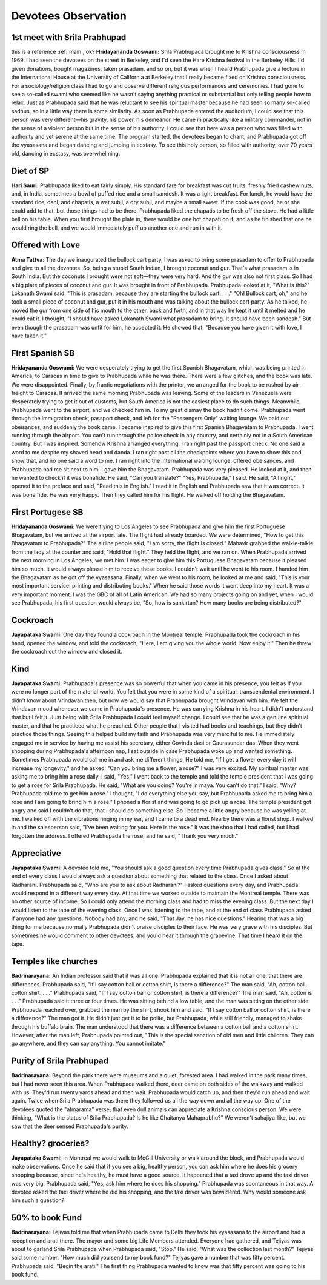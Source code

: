 Devotees Observation
====================
.. _main:

1st meet with Srila Prabhupad
-----------------------------
this is a reference :ref:`main`, ok?
**Hridayananda Goswami:** Srila Prabhupada brought me to Krishna consciousness in 1969. I had seen the devotees on the street in Berkeley, and I'd seen the Hare Krishna festival in the Berkeley Hills. I'd given donations, bought magazines, taken prasadam, and so on, but it was when I heard Prabhupada give a lecture in the International House at the University of California at Berkeley that I really became fixed on Krishna consciousness.
For a sociology/religion class I had to go and observe different religious performances and ceremonies. I had gone to see a so-called swami who seemed like he wasn't saying anything practical or substantial but only telling people how to relax. Just as Prabhupada said that he was reluctant to see his spiritual master because he had seen so many so-called sadhus, so in a little way there is some similarity.
As soon as Prabhupada entered the auditorium, I could see that this person was very different—his gravity, his power, his demeanor. He came in practically like a military commander, not in the sense of a violent person but in the sense of his authority. I could see that here was a person who was filled with authority and yet serene at the same time. The program started, the devotees began to chant, and Prabhupada got off the vyasasana and began dancing and jumping in ecstasy. To see this holy person, so filled with authority, over 70 years old, dancing in ecstasy, was overwhelming.

Diet of SP
----------
**Hari Sauri:** Prabhupada liked to eat fairly simply. His standard fare for breakfast was cut fruits, freshly fried cashew nuts, and, in India, sometimes a bowl of puffed rice and a small sandesh. It was a light breakfast. For lunch, he would have the standard rice, dahl, and chapatis, a wet subji, a dry subji, and maybe a small sweet. If the cook was good, he or she could add to that, but those things had to be there. Prabhupada liked the chapatis to be fresh off the stove. He had a little bell on his table. When you first brought the plate in, there would be one hot chapati on it, and as he finished that one he would ring the bell, and we would immediately puff up another one and run in with it.

Offered with Love
-----------------
**Atma Tattva:** The day we inaugurated the bullock cart party, I was asked to bring some prasadam to offer to Prabhupada and give to all the devotees. So, being a stupid South Indian, I brought coconut and gur. That's what prasadam is in South India. But the coconuts I brought were not soft—they were very hard. And the gur was also not first class. So I had a big plate of pieces of coconut and gur. It was brought in front of Prabhupada. Prabhupada looked at it, "What is this?" Lokanath Swami said, "This is prasadam, because they are starting the bullock cart. . . ." "Oh! Bullock cart, oh," and he took a small piece of coconut and gur, put it in his mouth and was talking about the bullock cart party. As he talked, he moved the gur from one side of his mouth to the other, back and forth, and in that way he kept it until it melted and he could eat it. I thought, "I should have asked Lokanath Swami what prasadam to bring. It should have been sandesh." But even though the prasadam was unfit for him, he accepted it. He showed that, "Because you have given it with love, I have taken it."

First Spanish SB
----------------
**Hridayananda Goswami:** We were desperately trying to get the first Spanish Bhagavatam, which was being printed in America, to Caracas in time to give to Prabhupada while he was there. There were a few glitches, and the book was late. We were disappointed. Finally, by frantic negotiations with the printer, we arranged for the book to be rushed by air-freight to Caracas. It arrived the same morning Prabhupada was leaving. Some of the leaders in Venezuela were desperately trying to get it out of customs, but South America is not the easiest place to do such things.
Meanwhile, Prabhupada went to the airport, and we checked him in. To my great dismay the book hadn't come. Prabhupada went through the immigration check, passport check, and left for the "Passengers Only" waiting lounge. We paid our obeisances, and suddenly the book came. I became inspired to give this first Spanish Bhagavatam to Prabhupada. I went running through the airport. You can't run through the police check in any country, and certainly not in a South American country. But I was inspired. Somehow Krishna arranged everything. I ran right past the passport check. No one said a word to me despite my shaved head and danda. I ran right past all the checkpoints where you have to show this and show that, and no one said a word to me. I ran right into the international waiting lounge, offered obeisances, and Prabhupada had me sit next to him. I gave him the Bhagavatam. Prabhupada was very pleased. He looked at it, and then he wanted to check if it was bonafide. He said, "Can you translate?" "Yes, Prabhupada," I said. He said, "All right," opened it to the preface and said, "Read this in English." I read it in English and Prabhupada saw that it was correct. It was bona fide. He was very happy. Then they called him for his flight. He walked off holding the Bhagavatam.

First Portugese SB
------------------
**Hridayananda Goswami:** We were flying to Los Angeles to see Prabhupada and give him the first Portuguese Bhagavatam, but we arrived at the airport late. The flight had already boarded. We were determined, "How to get this Bhagavatam to Prabhupada?" The airline people said, "I am sorry, the flight is closed." Mahavir grabbed the walkie-talkie from the lady at the counter and said, "Hold that flight." They held the flight, and we ran on.
When Prabhupada arrived the next morning in Los Angeles, we met him. I was eager to give him this Portuguese Bhagavatam because it pleased him so much. It would always please him to receive these books. I couldn't wait until he went to his room. I handed him the Bhagavatam as he got off the vyasasana. Finally, when we went to his room, he looked at me and said, "This is your most important service: printing and distributing books." When he said those words it went deep into my heart. It was a very important moment. I was the GBC of all of Latin American. We had so many projects going on and yet, when I would see Prabhupada, his first question would always be, "So, how is sankirtan? How many books are being distributed?"

Cockroach
---------
**Jayapataka Swami:** One day they found a cockroach in the Montreal temple. Prabhupada took the cockroach in his hand, opened the window, and told the cockroach, "Here, I am giving you the whole world. Now enjoy it." Then he threw the cockroach out the window and closed it.

Kind
----
**Jayapataka Swami:** Prabhupada's presence was so powerful that when you came in his presence, you felt as if you were no longer part of the material world. You felt that you were in some kind of a spiritual, transcendental environment. I didn't know about Vrindavan then, but now we would say that Prabhupada brought Vrindavan with him. We felt the Vrindavan mood whenever we came in Prabhupada's presence. He was carrying Krishna in his heart. I didn't understand that but I felt it. Just being with Srila Prabhupada I could feel myself change. I could see that he was a genuine spiritual master, and that he practiced what he preached. Other people that I visited had books and teachings, but they didn't practice those things.
Seeing this helped build my faith and Prabhupada was very merciful to me. He immediately engaged me in service by having me assist his secretary, either Govinda dasi or Gaurasundar das. When they went shopping during Prabhupada's afternoon nap, I sat outside in case Prabhupada woke up and wanted something. Sometimes Prabhupada would call me in and ask me different things. He told me, "If I get a flower every day it will increase my longevity," and he asked, "Can you bring me a flower; a rose?" I was very excited. My spiritual master was asking me to bring him a rose daily. I said, "Yes."
I went back to the temple and told the temple president that I was going to get a rose for Srila Prabhupada. He said, "What are you doing? You're in maya. You can't do that." I said, "Why? Prabhupada told me to get him a rose." I thought, "I do everything else you say, but Prabhupada asked me to bring him a rose and I am going to bring him a rose." I phoned a florist and was going to go pick up a rose. The temple president got angry and said I couldn't do that, that I should do something else. So I became a little angry because he was yelling at me. I walked off with the vibrations ringing in my ear, and I came to a dead end. Nearby there was a florist shop. I walked in and the salesperson said, "I've been waiting for you. Here is the rose." It was the shop that I had called, but I had forgotten the address. I offered Prabhupada the rose, and he said, "Thank you very much."

Appreciative
------------
**Jayapataka Swami:** A devotee told me, "You should ask a good question every time Prabhupada gives class." So at the end of every class I would always ask a question about something that related to the class. Once I asked about Radharani. Prabhupada said, "Who are you to ask about Radharani?" I asked questions every day, and Prabhupada would respond in a different way every day.
At that time we worked outside to maintain the Montreal temple. There was no other source of income. So I could only attend the morning class and had to miss the evening class. But the next day I would listen to the tape of the evening class. Once I was listening to the tape, and at the end of class Prabhupada asked if anyone had any questions. Nobody had any, and he said, "That Jay, he has nice questions." Hearing that was a big thing for me because normally Prabhupada didn't praise disciples to their face. He was very grave with his disciples. But sometimes he would comment to other devotees, and you'd hear it through the grapevine. That time I heard it on the tape.

Temples like churches
---------------------
**Badrinarayana:** An Indian professor said that it was all one. Prabhupada explained that it is not all one, that there are differences. Prabhupada said, "If I say cotton ball or cotton shirt, is there a difference?" The man said, "Ah, cotton ball, cotton shirt. . . ." Prabhupada said, "If I say cotton ball or cotton shirt, is there a difference?" The man said, "Ah, cotton is . . ." Prabhupada said it three or four times. He was sitting behind a low table, and the man was sitting on the other side. Prabhupada reached over, grabbed the man by the shirt, shook him and said, "If I say cotton ball or cotton shirt, is there a difference?" The man got it. He didn't just get it to be polite, but Prabhupada, while still friendly, managed to shake through his buffalo brain. The man understood that there was a difference between a cotton ball and a cotton shirt. However, after the man left, Prabhupada pointed out, "This is the special sanction of old men and little children. They can go anywhere, and they can say anything. You cannot imitate."


Purity of Srila Prabhupad
-------------------------
**Badrinarayana:** Beyond the park there were museums and a quiet, forested area. I had walked in the park many times, but I had never seen this area. When Prabhupada walked there, deer came on both sides of the walkway and walked with us. They'd run twenty yards ahead and then wait. Prabhupada would catch up, and then they'd run ahead and wait again. Twice when Srila Prabhupada was there they followed us all the way down and all the way up. One of the devotees quoted the "atmarama" verse; that even dull animals can appreciate a Krishna conscious person. We were thinking, "What is the status of Srila Prabhupada? Is he like Chaitanya Mahaprabhu?" We weren't sahajiya-like, but we saw that the deer sensed Prabhupada's purity.

Healthy? groceries?
-------------------
**Jayapataka Swami:** In Montreal we would walk to McGill University or walk around the block, and Prabhupada would make observations. Once he said that if you see a big, healthy person, you can ask him where he does his grocery shopping because, since he's healthy, he must have a good source. It happened that a taxi drove up and the taxi driver was very big. Prabhupada said, "Yes, ask him where he does his shopping." Prabhupada was spontaneous in that way. A devotee asked the taxi driver where he did his shopping, and the taxi driver was bewildered. Why would someone ask him such a question?

50% to book Fund
----------------
**Badrinarayana:** Tejiyas told me that when Prabhupada came to Delhi they took his vyasasana to the airport and had a reception and arati there. The mayor and some big Life Members attended. Everyone had gathered, and Tejiyas was about to garland Srila Prabhupada when Prabhupada said, "Stop." He said, "What was the collection last month?" Tejiyas said some number. "How much did you send to my book fund?" Tejiyas gave a number that was fifty percent. Prabhupada said, "Begin the arati." The first thing Prabhupada wanted to know was that fifty percent was going to his book fund.




